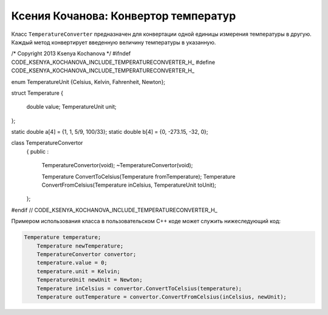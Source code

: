 ﻿Ксения Кочанова: Конвертор температур
=====================================
Класс ``TemperatureConverter`` предназначен для конвертации одной единицы измерения температуры в другую.
Каждый метод конвертирует введенную величину температуры в указанную.


.. code-block:: cpp
/* Copyright 2013 Ksenya Kochanova */
#ifndef CODE_KSENYA_KOCHANOVA_INCLUDE_TEMPERATURECONVERTER_H_
#define CODE_KSENYA_KOCHANOVA_INCLUDE_TEMPERATURECONVERTER_H_

enum TemperatureUnit {Celsius, Kelvin, Fahrenheit, Newton};

struct Temperature
{
    double value;
    TemperatureUnit unit;
};

static double a[4] = {1, 1, 5/9, 100/33};
static double b[4] = {0, -273.15, -32, 0};

class TemperatureConvertor
    {
    public
    :
        TemperatureConvertor(void);
        ~TemperatureConvertor(void);
        
        Temperature ConvertToCelsius(Temperature fromTemperature);
        Temperature ConvertFromCelsius(Temperature inCelsius,
        TemperatureUnit toUnit);
    };

#endif // CODE_KSENYA_KOCHANOVA_INCLUDE_TEMPERATURECONVERTER_H_

Примером использования класса в пользовательском C++ коде может служить нижеследующий код:


.. code-block:: cpp

    Temperature temperature;
	Temperature newTemperature;
	TemperatureConvertor convertor;
	temperature.value = 0;
	temperature.unit = Kelvin;
	TemperatureUnit newUnit = Newton;
	Temperature inCelsius = convertor.ConvertToCelsius(temperature);
	Temperature outTemperature = convertor.ConvertFromCelsius(inCelsius, newUnit);